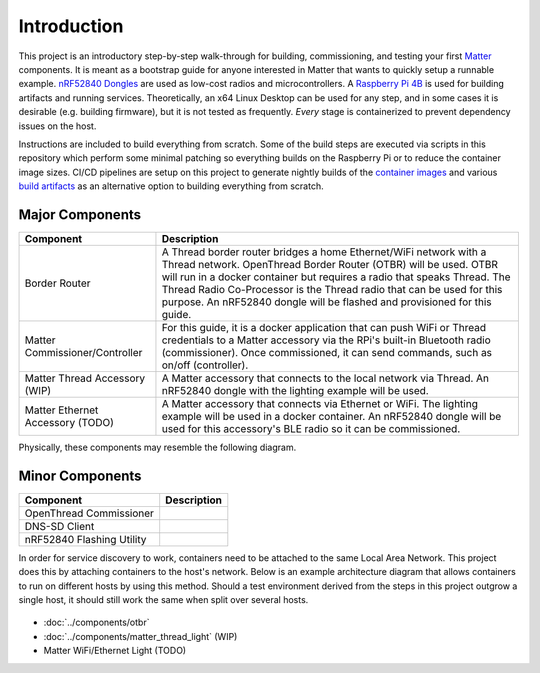 .. _Matter: https://buildwithmatter.com/
.. _nRF52840 Dongles: https://www.nordicsemi.com/Products/Development-hardware/nRF52840-Dongle/GetStarted
.. _Raspberry Pi 4B: https://www.raspberrypi.org/products/
.. _container images: https://hub.docker.com/u/caubutcharter
.. _build artifacts: https://github.com/caubut-charter/matter-rpi4-nRF52840-dongle/releases/tag/nightly

Introduction
============

This project is an introductory step-by-step walk-through for building, commissioning, and testing your first Matter_ components.  It is meant as a bootstrap guide for anyone interested in Matter that wants to quickly setup a runnable example.  `nRF52840 Dongles`_ are used as low-cost radios and microcontrollers.  A `Raspberry Pi 4B`_ is used for building artifacts and running services.  Theoretically, an x64 Linux Desktop can be used for any step, and in some cases it is desirable (e.g. building firmware), but it is not tested as frequently.  *Every* stage is containerized to prevent dependency issues on the host.

Instructions are included to build everything from scratch.  Some of the build steps are executed via scripts in this repository which perform some minimal patching so everything builds on the Raspberry Pi or to reduce the container image sizes.  CI/CD pipelines are setup on this project to generate nightly builds of the `container images`_ and various `build artifacts`_ as an alternative option to building everything from scratch.

Major Components
----------------

+----------------------------------+----------------------------------------------------------------------------------------+
| Component                        | Description                                                                            |
+==================================+========================================================================================+
| Border Router                    | A Thread border router bridges a home Ethernet/WiFi network with a Thread network.     |
|                                  | OpenThread Border Router (OTBR) will be used.  OTBR will run in a docker               |
|                                  | container but requires a radio that speaks Thread. The Thread Radio Co-Processor       |
|                                  | is the Thread radio that can be used for this purpose.  An nRF52840 dongle will        |
|                                  | be flashed and provisioned for this guide.                                             |
+----------------------------------+----------------------------------------------------------------------------------------+
| Matter Commissioner/Controller   | For this guide, it is a docker application that can push WiFi or Thread credentials to |
|                                  | a Matter accessory via the RPi's built-in Bluetooth radio (commissioner).  Once        |
|                                  | commissioned, it can send commands, such as on/off (controller).                       |
+----------------------------------+----------------------------------------------------------------------------------------+
| Matter Thread Accessory (WIP)    | A Matter accessory that connects to the local network via Thread.  An nRF52840         |
|                                  | dongle with the lighting example will be used.                                         |
+----------------------------------+----------------------------------------------------------------------------------------+
| Matter Ethernet Accessory (TODO) | A Matter accessory that connects via Ethernet or WiFi.  The lighting example will be   |
|                                  | used in a docker container.  An nRF52840 dongle will be used for this accessory's      |
|                                  | BLE radio so it can be commissioned.                                                   |
+----------------------------------+----------------------------------------------------------------------------------------+

Physically, these components may resemble the following diagram.

.. image:: ../_static/physical_diagram.png
   :align: center

Minor Components
----------------

+---------------------------+-------------+
| Component                 | Description |
+===========================+=============+
| OpenThread Commissioner   |             |
+---------------------------+-------------+
| DNS-SD Client             |             |
+---------------------------+-------------+
| nRF52840 Flashing Utility |             |
+---------------------------+-------------+

In order for service discovery to work, containers need to be attached to the same Local Area Network.  This project does this by attaching containers to the host's network.  Below is an example architecture diagram that allows containers to run on different hosts by using this method.  Should a test environment derived from the steps in this project outgrow a single host, it should still work the same when split over several hosts.

   .. image:: ../_static/logical_diagram.png
      :align: center


- :doc:`../components/otbr`
- :doc:`../components/matter_thread_light` (WIP)
- Matter WiFi/Ethernet Light (TODO)
